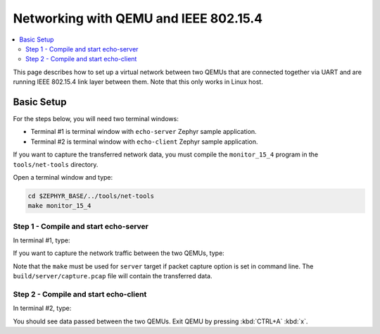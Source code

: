.. _networking_with_ieee802154_qemu:

Networking with QEMU and IEEE 802.15.4
######################################

.. contents::
    :local:
    :depth: 2

This page describes how to set up a virtual network between two QEMUs that
are connected together via UART and are running IEEE 802.15.4 link layer
between them. Note that this only works in Linux host.

Basic Setup
***********

For the steps below, you will need two terminal windows:

* Terminal #1 is terminal window with ``echo-server`` Zephyr sample application.
* Terminal #2 is terminal window with ``echo-client`` Zephyr sample application.

If you want to capture the transferred network data, you must compile the
``monitor_15_4`` program in the ``tools/net-tools`` directory.

Open a terminal window and type:

.. code-block:: console

   cd $ZEPHYR_BASE/../tools/net-tools
   make monitor_15_4


Step 1 - Compile and start echo-server
======================================

In terminal #1, type:

.. zephyr-app-commands::
   :zephyr-app: samples/net/sockets/echo_server
   :host-os: unix
   :board: qemu_x86
   :build-dir: server
   :extra-conf: overlay-qemu_802154.conf
   :goals: server
   :compact:

If you want to capture the network traffic between the two QEMUs, type:

.. zephyr-app-commands::
   :zephyr-app: samples/net/sockets/echo_server
   :host-os: unix
   :board: qemu_x86
   :build-dir: server
   :extra-conf: overlay-qemu_802154.conf
   :gen-args: -G'Unix Makefiles'  -DPCAP=capture.pcap
   :goals: server
   :compact:

Note that the ``make`` must be used for ``server`` target if packet capture
option is set in command line. The ``build/server/capture.pcap`` file will contain the
transferred data.

Step 2 - Compile and start echo-client
======================================

In terminal #2, type:

.. zephyr-app-commands::
   :zephyr-app: samples/net/sockets/echo_client
   :host-os: unix
   :board: qemu_x86
   :build-dir: client
   :extra-conf: overlay-qemu_802154.conf
   :goals: client
   :compact:

You should see data passed between the two QEMUs.
Exit QEMU by pressing :kbd:`CTRL+A` :kbd:`x`.
